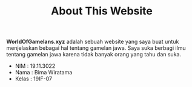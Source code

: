 #+TITLE: About This Website
#+TYPE: docs

*WorldOfGamelans.xyz* adalah sebuah website yang saya buat untuk menjelaskan bebagai hal tentang gamelan jawa. Saya suka berbagi ilmu tentang gamelan jawa karena tidak banyak orang yang tahu dan suka.

- NIM : 19.11.3022
- Nama : Bima Wiratama
- Kelas : 19IF-07
